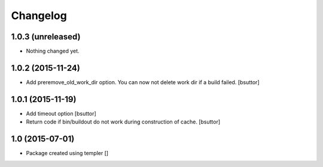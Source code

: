 Changelog
=========

1.0.3 (unreleased)
------------------

- Nothing changed yet.


1.0.2 (2015-11-24)
------------------

- Add preremove_old_work_dir option. You can now not delete work dir if a build failed.
  [bsuttor]


1.0.1 (2015-11-19)
------------------

- Add timeout option
  [bsuttor]

- Return code if bin/buildout do not work during construction of cache.
  [bsuttor]


1.0 (2015-07-01)
----------------

- Package created using templer
  []
